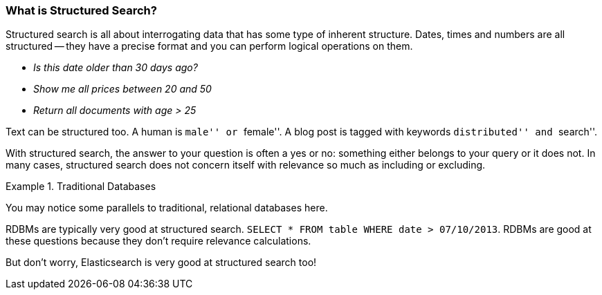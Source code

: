 
=== What is Structured Search?

Structured search is all about interrogating data that has some type of inherent
structure.  Dates, times and numbers are all structured -- they have a precise format and you can
perform logical operations on them.

 - _Is this date older than 30 days ago?_
 - _Show me all prices between 20 and 50_
 - _Return all documents with age > 25_

Text can be structured too.  A human is ``male'' or ``female''.  A blog post is tagged with keywords
``distributed'' and ``search''.

With structured search, the answer to your question is often a yes or no:
something either belongs to your query or it does not.  In many cases, structured search does
not concern itself with relevance so much as including or excluding.

.Traditional Databases
====
You may notice some parallels to traditional, relational databases here.

RDBMs are typically very good at structured search.  `SELECT * FROM table WHERE date > 07/10/2013`.
RDBMs are good at these questions because they don't require relevance calculations.

But don't worry, Elasticsearch is very good at structured search too!
====


